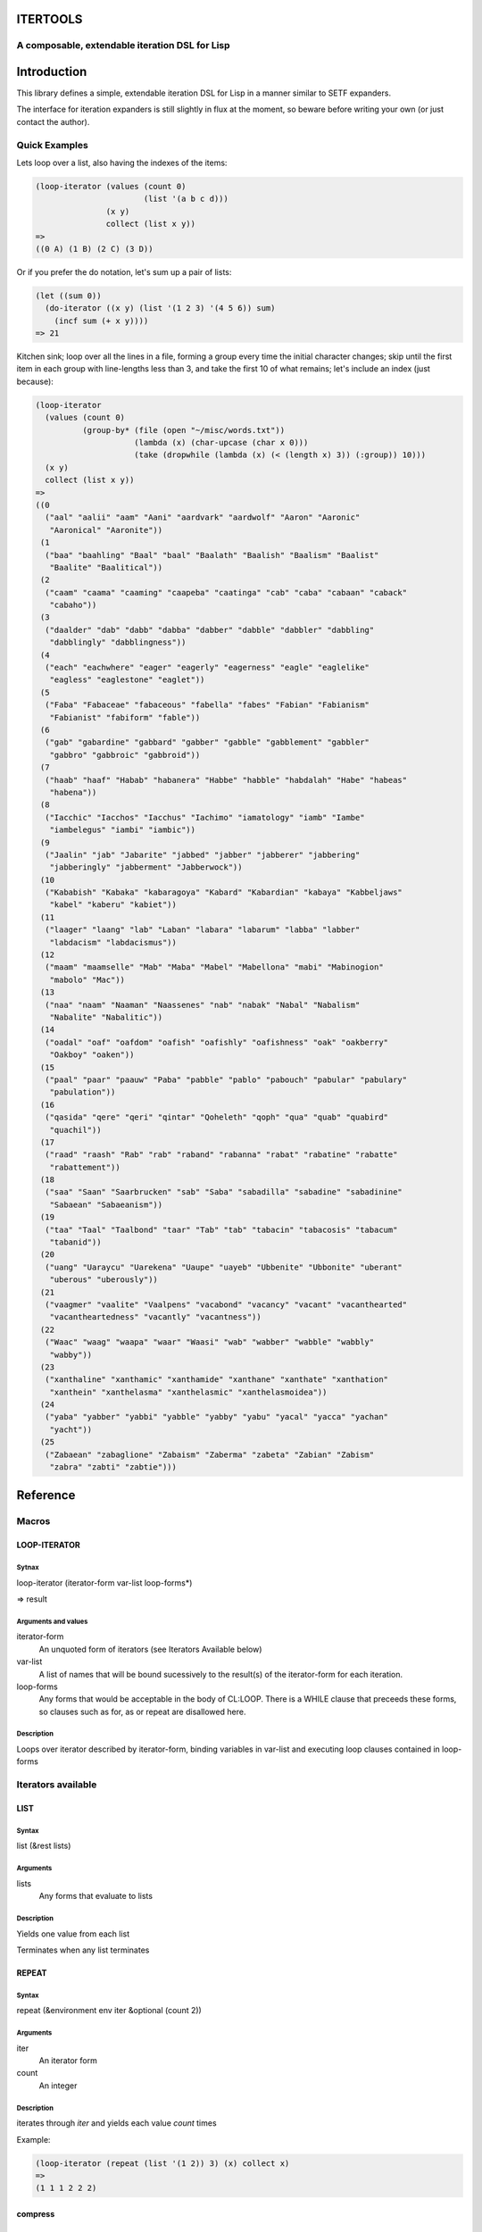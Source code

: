ITERTOOLS
=========
A composable, extendable iteration DSL for Lisp
-----------------------------------------------

Introduction
============
This library defines a simple, extendable iteration DSL for Lisp in a
manner similar to SETF expanders.

The interface for iteration expanders is still slightly in flux at the
moment, so beware before writing your own (or just contact the author).

Quick Examples
--------------

Lets loop over a list, also having the indexes of the items:

.. code:: cl
   
    (loop-iterator (values (count 0)
                           (list '(a b c d)))
                   (x y)
		   collect (list x y))
    =>
    ((0 A) (1 B) (2 C) (3 D))

Or if you prefer the do notation, let's sum up a pair of lists:

.. code:: cl

    (let ((sum 0))
      (do-iterator ((x y) (list '(1 2 3) '(4 5 6)) sum)
        (incf sum (+ x y))))
    => 21

	    
Kitchen sink; loop over all the lines in a file, forming a group every
time the initial character changes; skip until the first item in each
group with line-lengths less than 3, and take the first 10 of what
remains; let's include an index (just because):

.. code:: cl

  (loop-iterator
    (values (count 0)
            (group-by* (file (open "~/misc/words.txt"))
	               (lambda (x) (char-upcase (char x 0)))
		       (take (dropwhile (lambda (x) (< (length x) 3)) (:group)) 10)))
    (x y)
    collect (list x y))
  =>
  ((0
    ("aal" "aalii" "aam" "Aani" "aardvark" "aardwolf" "Aaron" "Aaronic"
     "Aaronical" "Aaronite"))
   (1
    ("baa" "baahling" "Baal" "baal" "Baalath" "Baalish" "Baalism" "Baalist"
     "Baalite" "Baalitical"))
   (2
    ("caam" "caama" "caaming" "caapeba" "caatinga" "cab" "caba" "cabaan" "caback"
     "cabaho"))
   (3
    ("daalder" "dab" "dabb" "dabba" "dabber" "dabble" "dabbler" "dabbling"
     "dabblingly" "dabblingness"))
   (4
    ("each" "eachwhere" "eager" "eagerly" "eagerness" "eagle" "eaglelike"
     "eagless" "eaglestone" "eaglet"))
   (5
    ("Faba" "Fabaceae" "fabaceous" "fabella" "fabes" "Fabian" "Fabianism"
     "Fabianist" "fabiform" "fable"))
   (6
    ("gab" "gabardine" "gabbard" "gabber" "gabble" "gabblement" "gabbler"
     "gabbro" "gabbroic" "gabbroid"))
   (7
    ("haab" "haaf" "Habab" "habanera" "Habbe" "habble" "habdalah" "Habe" "habeas"
     "habena"))
   (8
    ("Iacchic" "Iacchos" "Iacchus" "Iachimo" "iamatology" "iamb" "Iambe"
     "iambelegus" "iambi" "iambic"))
   (9
    ("Jaalin" "jab" "Jabarite" "jabbed" "jabber" "jabberer" "jabbering"
     "jabberingly" "jabberment" "Jabberwock"))
   (10
    ("Kababish" "Kabaka" "kabaragoya" "Kabard" "Kabardian" "kabaya" "Kabbeljaws"
     "kabel" "kaberu" "kabiet"))
   (11
    ("laager" "laang" "lab" "Laban" "labara" "labarum" "labba" "labber"
     "labdacism" "labdacismus"))
   (12
    ("maam" "maamselle" "Mab" "Maba" "Mabel" "Mabellona" "mabi" "Mabinogion"
     "mabolo" "Mac"))
   (13
    ("naa" "naam" "Naaman" "Naassenes" "nab" "nabak" "Nabal" "Nabalism"
     "Nabalite" "Nabalitic"))
   (14
    ("oadal" "oaf" "oafdom" "oafish" "oafishly" "oafishness" "oak" "oakberry"
     "Oakboy" "oaken"))
   (15
    ("paal" "paar" "paauw" "Paba" "pabble" "pablo" "pabouch" "pabular" "pabulary"
     "pabulation"))
   (16
    ("qasida" "qere" "qeri" "qintar" "Qoheleth" "qoph" "qua" "quab" "quabird"
     "quachil"))
   (17
    ("raad" "raash" "Rab" "rab" "raband" "rabanna" "rabat" "rabatine" "rabatte"
     "rabattement"))
   (18
    ("saa" "Saan" "Saarbrucken" "sab" "Saba" "sabadilla" "sabadine" "sabadinine"
     "Sabaean" "Sabaeanism"))
   (19
    ("taa" "Taal" "Taalbond" "taar" "Tab" "tab" "tabacin" "tabacosis" "tabacum"
     "tabanid"))
   (20
    ("uang" "Uaraycu" "Uarekena" "Uaupe" "uayeb" "Ubbenite" "Ubbonite" "uberant"
     "uberous" "uberously"))
   (21
    ("vaagmer" "vaalite" "Vaalpens" "vacabond" "vacancy" "vacant" "vacanthearted"
     "vacantheartedness" "vacantly" "vacantness"))
   (22
    ("Waac" "waag" "waapa" "waar" "Waasi" "wab" "wabber" "wabble" "wabbly"
     "wabby"))
   (23
    ("xanthaline" "xanthamic" "xanthamide" "xanthane" "xanthate" "xanthation"
     "xanthein" "xanthelasma" "xanthelasmic" "xanthelasmoidea"))
   (24
    ("yaba" "yabber" "yabbi" "yabble" "yabby" "yabu" "yacal" "yacca" "yachan"
     "yacht"))
   (25
    ("Zabaean" "zabaglione" "Zabaism" "Zaberma" "zabeta" "Zabian" "Zabism"
     "zabra" "zabti" "zabtie")))

Reference
=========

Macros
------

LOOP-ITERATOR
^^^^^^^^^^^^^

Sytnax
######

loop-iterator (iterator-form var-list loop-forms*)

=> result

Arguments and values
####################

iterator-form
  An unquoted form of iterators (see Iterators Available below)

var-list
  A list of names that will be bound sucessively to the result(s) of
  the iterator-form for each iteration.

loop-forms
  Any forms that would be acceptable in the body of CL:LOOP.  There is
  a WHILE clause that preceeds these forms, so clauses such as for, as
  or repeat are disallowed here.

Description
###########

Loops over iterator described by iterator-form, binding variables in
var-list and executing loop clauses contained in loop-forms

Iterators available
-------------------

LIST
^^^^

Syntax
######

list (&rest lists)

Arguments
#########
lists
  Any forms that evaluate to lists

Description
###########

Yields one value from each list

Terminates when any list terminates

REPEAT
^^^^^^

Syntax
######

repeat (&environment env iter &optional (count 2))

Arguments
#########

iter
  An iterator form

count
  An integer

Description
###########

iterates through *iter* and yields each value *count* times

Example:

.. code:: cl

  (loop-iterator (repeat (list '(1 2)) 3) (x) collect x)
  =>
  (1 1 1 2 2 2)
  

compress
^^^^^^^^

Syntax
######

compress (&environment env i1 i2)

Arguments
#########

Description
###########

chain
^^^^^

Syntax
######

chain (&environment env &rest iters)

Arguments
#########

Description
###########

count
^^^

Syntax
######

count (&optional (start 0) (step 1))

Arguments
#########

Description
###########

cycle
^^^

Syntax
######

cycle (&rest lists)

Arguments
#########

Description
###########

dropwhile
^^^^^^^^^

Syntax
######

dropwhile (&environment env predicate iter)

Arguments
#########

Description
###########

file
^^^^

Syntax
######

file (file-form &optional

Arguments
#########

Description
###########

group-by*
^^^^^^^^^

Syntax
######

group-by* (iter keyfn &optional

Arguments
#########

Description
###########

group-by
^^^^^^^^

Syntax
######

group-by (iter keyfn &optional

Arguments
#########

Description
###########

take
^^^^

Syntax
######

take (iterator &optional (count 1) &environment env)

Arguments
#########

Description
###########

values
^^^^^^

Syntax
######

values (&environment env &rest iters)

Arguments
#########

Description
###########


How it Works
============

Each iterator is defined in a manner similar to setf expanders, using DEFINE-ITERATOR-EXPANDER.  Here's a quick example of the "list" expander, which takes N lists and expands to iterating over N values:

.. code:: cl

  (define-iterator-expander list (&rest lists)
    (let ((tmps (loop repeat (length lists) collect (gensym)))
	  (store (loop repeat (length lists) collect (gensym))))
    (values
     tmps
     lists
     store
     `(if (every #'identity (list ,@tmps))
	  (values ,@(loop for item in tmps collect `(pop ,item)))
	  (values 'eoi))
     `(if (every #'identity (list ,@tmps))
	  (values ,@(loop for item in tmps collect `(pop ,item)))
	  (values 'eoi)))))

Note that iterator expaders are in a separate namespace from
functions.  Currently macros are expanded preferrentially to iterator
expanders, though whether it will stay this way is still up for debate.

An iterator expander returns up to 6 values with the semantics being:

#. A list of temporary variables
#. A list of values to which the temporary variables will initially be assigned
#. A list of store variables; these will store the current value(s) yielded by the iterator
#. An initial form; this should evaluate to the values to be assigned to the store variables for the first iteration
#. A next form; this should evaluate to the values to update the store variables to for the next iteration
#. A cleanup form; this will be evaulated when exiting the loop; execution is assured by use of  UNWIND-PROTECT

Iterator expanders use macro-lambda-list destructuring, though the
environment object they get is slightly different from the normal one;
it is a dotted pair of a lisp environment object, and the iterator
environment.  If you only pass it to GET-ITERATOR-EXPANSION then you
can treat it opaquely, but if you wish to pass it to macroexpand, then
you will need to take the CAR of it first.

End of iteration is signaled by returning the symbol 'ITERTOOLS::EOI
it is intentionally not exported to make accidental returning of it
by code unaware of ITERTOOLS impossible.

You can get the expansion with GET-ITERATOR-EXPANSION

.. code:: cl

  (get-iterator-expansion '(list '(1 2 3) '(4 5 6)))
  =>
  (#:G1589 #:G1590)
  ('(1 2 3) '(4 5 6))
  (#:G1591 #:G1592)
  (IF (EVERY #'IDENTITY (LIST #:G1589 #:G1590))
      (VALUES (POP #:G1589) (POP #:G1590))
      (VALUES 'EOI))
  (IF (EVERY #'IDENTITY (LIST #:G1589 #:G1590))
      (VALUES (POP #:G1589) (POP #:G1590))
      (VALUES 'EOI))
  

Let's look at the expansion of our first example

.. code:: cl

  (get-iterator-expansion '(values (count 0)
				   (list '(a b c d))))
  
  (#:STEPG1638 #:G1640 #:CURRENT1639 #:G1641)
  (1 '(A B C D) NIL NIL)
  (#:G1642 #:G1643)
  (PROGN
   (MULTIPLE-VALUE-SETQ (#:CURRENT1639) 0)
   (MULTIPLE-VALUE-SETQ (#:G1641)
     (IF (EVERY #'IDENTITY (LIST #:G1640))
         (VALUES (POP #:G1640))
         (VALUES 'EOI)))
   (IF (AND (NOT (EQL #:CURRENT1639 'EOI)) (NOT (EQL #:G1641 'EOI)))
       (VALUES #:CURRENT1639 #:G1641)
       'EOI))
  (PROGN
   (MULTIPLE-VALUE-SETQ (#:CURRENT1639) (+ #:CURRENT1639 #:STEPG1638))
   (MULTIPLE-VALUE-SETQ (#:G1641)
     (IF (EVERY #'IDENTITY (LIST #:G1640))
         (VALUES (POP #:G1640))
         (VALUES 'EOI)))
   (IF (AND (NOT (EQL #:CURRENT1639 'EOI)) (NOT (EQL #:G1641 'EOI)))
       (VALUES #:CURRENT1639 #:G1641)
       'EOI))

And you can see this expands to a relatively straightforward prefix/loop/cleanup (though the cleanup is empty in this case)

.. code:: cl

  (pprint (macroexpand-1 '(loop-iterator (values (count 0)
        				        (list '(a b c d)))
        			         (x y)  collect (list x y))))
  
  (LET* ((#:STEPG1644 1)
         (#:G1646 '(A B C D))
         (#:CURRENT1645 NIL)
         (#:G1647 NIL)
         #:G1648
         #:G1649)
    (MULTIPLE-VALUE-SETQ (#:G1648 #:G1649)
      (PROGN
       (MULTIPLE-VALUE-SETQ (#:CURRENT1645) 0)
       (MULTIPLE-VALUE-SETQ (#:G1647)
         (IF (EVERY #'IDENTITY (LIST #:G1646))
             (VALUES (POP #:G1646))
             (VALUES 'EOI)))
       (IF (AND (NOT (EQL #:CURRENT1645 'EOI)) (NOT (EQL #:G1647 'EOI)))
           (VALUES #:CURRENT1645 #:G1647)
           'EOI)))
    (UNWIND-PROTECT
        (LOOP FOR (X Y) = (LIST #:G1648 #:G1649)
              WHILE (NOT (EQL #:G1648 'EOI))
              COLLECT (LIST X Y)
              DO (MULTIPLE-VALUE-SETQ (#:G1648 #:G1649)
                   (PROGN
                    (MULTIPLE-VALUE-SETQ (#:CURRENT1645)
                      (+ #:CURRENT1645 #:STEPG1644))
                    (MULTIPLE-VALUE-SETQ (#:G1647)
                      (IF (EVERY #'IDENTITY (LIST #:G1646))
                          (VALUES (POP #:G1646))
                          (VALUES 'EOI)))
                    (IF (AND (NOT (EQL #:CURRENT1645 'EOI))
                             (NOT (EQL #:G1647 'EOI)))
                        (VALUES #:CURRENT1645 #:G1647)
                        'EOI))))))
  ; No value
